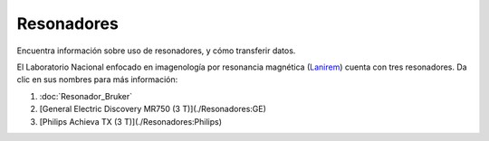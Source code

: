 Resonadores
===========

Encuentra información sobre uso de resonadores, y cómo transferir datos.

El Laboratorio Nacional enfocado en imagenología por resonancia magnética (`Lanirem <http://www.lanirem.inb.unam.mx>`_) cuenta con tres resonadores. Da 
clic en sus nombres para más información:

1. :doc:`Resonador_Bruker`

2. [General Electric Discovery MR750 (3 T)](./Resonadores:GE)

3. [Philips Achieva TX (3 T)](./Resonadores:Philips)
